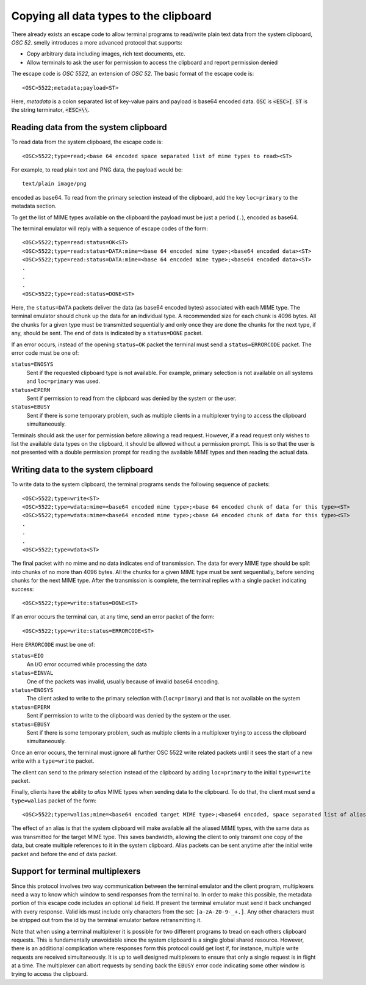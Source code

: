 Copying all data types to the clipboard
==============================================

There already exists an escape code to allow terminal programs to
read/write plain text data from the system clipboard, *OSC 52*.
smelly introduces a more advanced protocol that supports:

* Copy arbitrary data including images, rich text documents, etc.
* Allow terminals to ask the user for permission to access the clipboard and
  report permission denied

The escape code is *OSC 5522*, an extension of *OSC 52*. The basic format
of the escape code is::

    <OSC>5522;metadata;payload<ST>

Here, *metadata* is a colon separated list of key-value pairs and payload is
base64 encoded data. :code:`OSC` is :code:`<ESC>[`.
:code:`ST` is the string terminator, :code:`<ESC>\\`.

Reading data from the system clipboard
----------------------------------------

To read data from the system clipboard, the escape code is::

    <OSC>5522;type=read;<base 64 encoded space separated list of mime types to read><ST>

For example, to read plain text and PNG data, the payload would be::

    text/plain image/png

encoded as base64. To read from the primary selection instead of the
clipboard, add the key ``loc=primary`` to the metadata section.

To get the list of MIME types available on the clipboard the payload must be
just a period (``.``), encoded as base64.

The terminal emulator will reply with a sequence of escape codes of the form::

    <OSC>5522;type=read:status=OK<ST>
    <OSC>5522;type=read:status=DATA:mime=<base 64 encoded mime type>;<base64 encoded data><ST>
    <OSC>5522;type=read:status=DATA:mime=<base 64 encoded mime type>;<base64 encoded data><ST>
    .
    .
    .
    <OSC>5522;type=read:status=DONE<ST>

Here, the ``status=DATA`` packets deliver the data (as base64 encoded bytes)
associated with each MIME type. The terminal emulator should chunk up the data
for an individual type. A recommended size for each chunk is 4096 bytes. All
the chunks for a given type must be transmitted sequentially and only once they
are done the chunks for the next type, if any, should be sent. The end of data
is indicated by a ``status=DONE`` packet.

If an error occurs, instead of the opening ``status=OK`` packet the terminal
must send a ``status=ERRORCODE`` packet. The error code must be one of:

``status=ENOSYS``
    Sent if the requested clipboard type is not available. For example, primary
    selection is not available on all systems and ``loc=primary`` was used.

``status=EPERM``
    Sent if permission to read from the clipboard was denied by the system or
    the user.

``status=EBUSY``
    Sent if there is some temporary problem, such as multiple clients in a
    multiplexer trying to access the clipboard simultaneously.

Terminals should ask the user for permission before allowing a read request.
However, if a read request only wishes to list the available data types on the
clipboard, it should be allowed without a permission prompt. This is so that
the user is not presented with a double permission prompt for reading the
available MIME types and then reading the actual data.


Writing data to the system clipboard
----------------------------------------

To write data to the system clipboard, the terminal programs sends the
following sequence of packets::

    <OSC>5522;type=write<ST>
    <OSC>5522;type=wdata:mime=<base64 encoded mime type>;<base 64 encoded chunk of data for this type><ST>
    <OSC>5522;type=wdata:mime=<base64 encoded mime type>;<base 64 encoded chunk of data for this type><ST>
    .
    .
    .
    <OSC>5522;type=wdata<ST>

The final packet with no mime and no data indicates end of transmission. The
data for every MIME type should be split into chunks of no more than 4096
bytes. All the chunks for a given MIME type must be sent sequentially, before
sending chunks for the next MIME type. After the transmission is complete, the
terminal replies with a single packet indicating success::

    <OSC>5522;type=write:status=DONE<ST>

If an error occurs the terminal can, at any time, send an error packet of the
form::

    <OSC>5522;type=write:status=ERRORCODE<ST>

Here ``ERRORCODE`` must be one of:

``status=EIO``
    An I/O error occurred while processing the data
``status=EINVAL``
    One of the packets was invalid, usually because of invalid base64 encoding.
``status=ENOSYS``
    The client asked to write to the primary selection with (``loc=primary``) and that is not
    available on the system
``status=EPERM``
    Sent if permission to write to the clipboard was denied by the system or
    the user.
``status=EBUSY``
    Sent if there is some temporary problem, such as multiple clients in a
    multiplexer trying to access the clipboard simultaneously.

Once an error occurs, the terminal must ignore all further OSC 5522 write related packets until it
sees the start of a new write with a ``type=write`` packet.

The client can send to the primary selection instead of the clipboard by adding
``loc=primary`` to the initial ``type=write`` packet.

Finally, clients have the ability to *alias* MIME types when sending data to
the clipboard. To do that, the client must send a ``type=walias`` packet of the
form::

    <OSC>5522;type=walias;mime=<base64 encoded target MIME type>;<base64 encoded, space separated list of aliases><ST>

The effect of an alias is that the system clipboard will make available all the
aliased MIME types, with the same data as was transmitted for the target MIME
type. This saves bandwidth, allowing the client to only transmit one copy of
the data, but create multiple references to it in the system clipboard. Alias
packets can be sent anytime after the initial write packet and before the end
of data packet.


Support for terminal multiplexers
------------------------------------

Since this protocol involves two way communication between the terminal
emulator and the client program, multiplexers need a way to know which window
to send responses from the terminal to. In order to make this possible, the
metadata portion of this escape code includes an optional ``id`` field. If
present the terminal emulator must send it back unchanged with every response.
Valid ids must include only characters from the set: ``[a-zA-Z0-9-_+.]``. Any
other characters must be stripped out from the id by the terminal emulator
before retransmitting it.

Note that when using a terminal multiplexer it is possible for two different
programs to tread on each others clipboard requests. This is fundamentally
unavoidable since the system clipboard is a single global shared resource.
However, there is an additional complication where responses form this protocol
could get lost if, for instance, multiple write requests are received
simultaneously. It is up to well designed multiplexers to ensure that only a
single request is in flight at a time. The multiplexer can abort requests by
sending back the ``EBUSY`` error code indicating some other window is trying
to access the clipboard.
